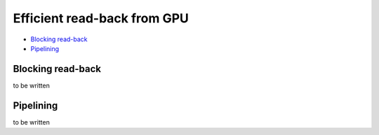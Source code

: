 Efficient read-back from GPU
======================================

* `Blocking read-back`_
* `Pipelining`_


Blocking read-back
-------------------------------

to be written

Pipelining
-------------------------------

to be written
